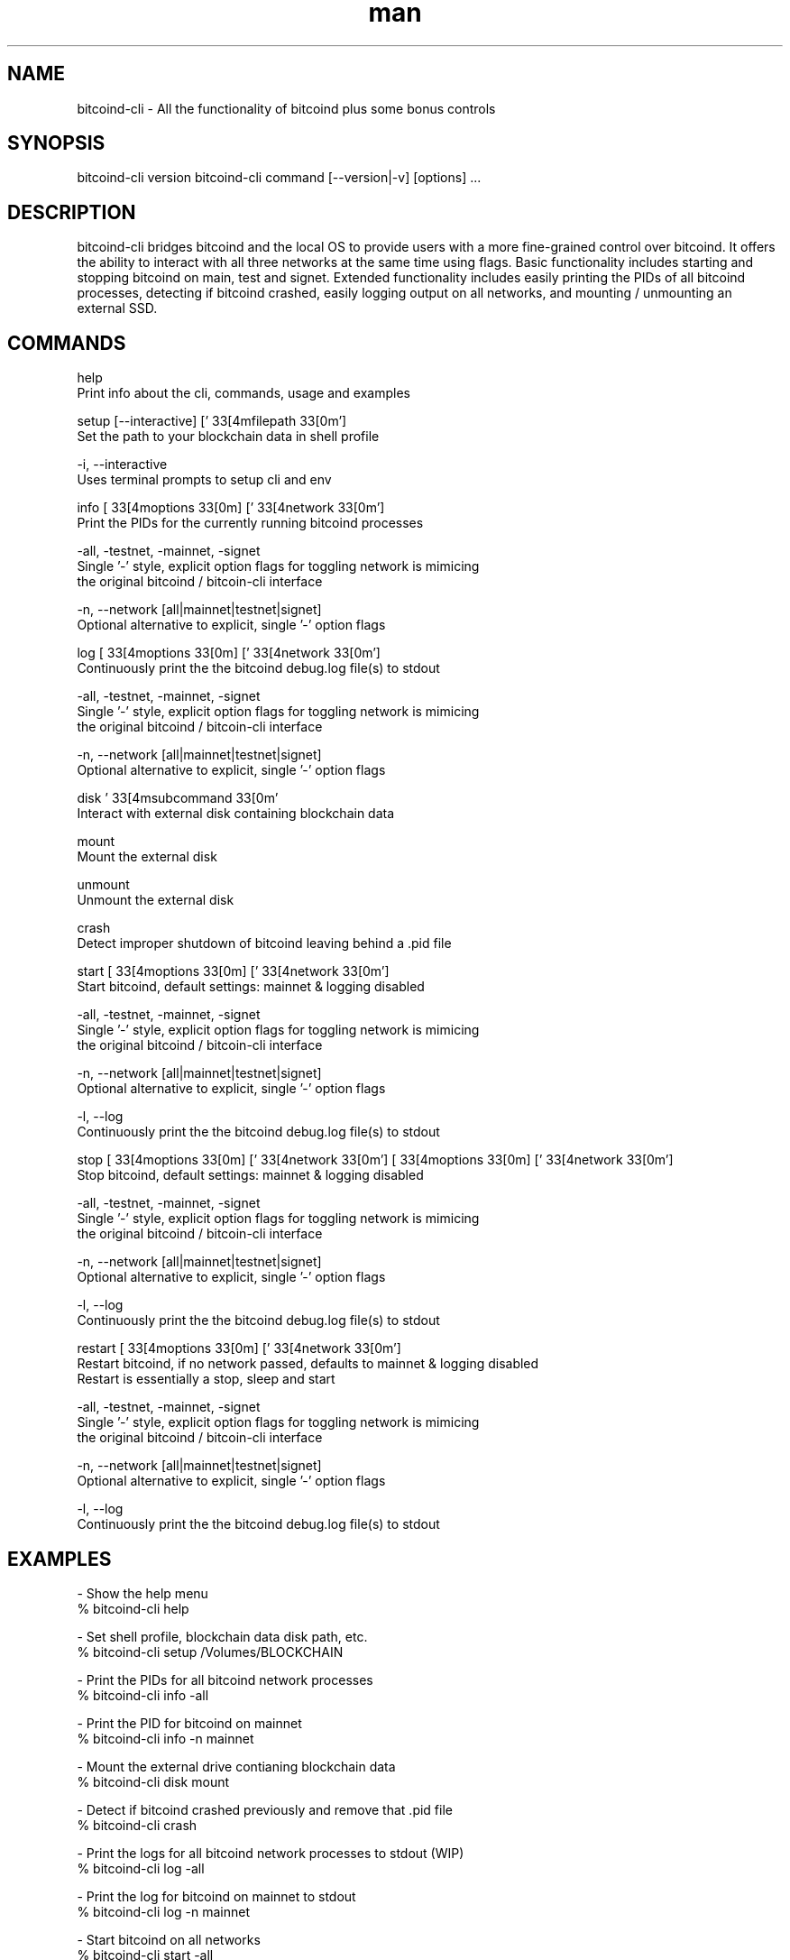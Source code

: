 .\" Manpage for bitcoind-cli.
.\" Contact bryan@nonni.io to correct errors or typos.
.TH man 8 "03 Dec 2022" "1.0" "bitcoind-cli man page"
.SH NAME
bitcoind-cli \- All the functionality of bitcoind plus some bonus controls
.SH SYNOPSIS
bitcoind-cli version
bitcoind-cli command [--version|-v] [options] ...
.SH DESCRIPTION
bitcoind-cli bridges bitcoind and the local OS to provide users with a more fine-grained control over bitcoind. It offers the ability
to interact with all three networks at the same time using flags. Basic functionality includes starting and stopping bitcoind on main, test and signet.
Extended functionality includes easily printing the PIDs of all bitcoind processes, detecting if bitcoind crashed, easily logging output on all networks,
and mounting / unmounting an external SSD.
.SH COMMANDS
help
        Print info about the cli, commands, usage and examples

setup [--interactive] ['\033[4mfilepath\033[0m']
        Set the path to your blockchain data in shell profile

        -i, --interactive
                Uses terminal prompts to setup cli and env

info [\033[4moptions\033[0m] ['\033[4network\033[0m']
        Print the PIDs for the currently running bitcoind processes

        -all, -testnet, -mainnet, -signet
                Single '-' style, explicit option flags for toggling network is mimicing
                the original bitcoind / bitcoin-cli interface

        -n, --network [all|mainnet|testnet|signet]
                Optional alternative to explicit, single '-' option flags

log [\033[4moptions\033[0m] ['\033[4network\033[0m']
        Continuously print the the bitcoind debug.log file(s) to stdout

        -all, -testnet, -mainnet, -signet
                Single '-' style, explicit option flags for toggling network is mimicing
                the original bitcoind / bitcoin-cli interface

        -n, --network [all|mainnet|testnet|signet]
                Optional alternative to explicit, single '-' option flags

disk '\033[4msubcommand\033[0m'
        Interact with external disk containing blockchain data

        mount
                Mount the external disk
        
        unmount
                Unmount the external disk

crash
        Detect improper shutdown of bitcoind leaving behind a .pid file

start [\033[4moptions\033[0m] ['\033[4network\033[0m']
        Start bitcoind, default settings: mainnet & logging disabled

        -all, -testnet, -mainnet, -signet
                Single '-' style, explicit option flags for toggling network is mimicing
                the original bitcoind / bitcoin-cli interface

        -n, --network [all|mainnet|testnet|signet]
                Optional alternative to explicit, single '-' option flags

        -l, --log
                Continuously print the the bitcoind debug.log file(s) to stdout

stop [\033[4moptions\033[0m] ['\033[4network\033[0m']
[\033[4moptions\033[0m] ['\033[4network\033[0m']
        Stop bitcoind, default settings: mainnet & logging disabled

        -all, -testnet, -mainnet, -signet
                Single '-' style, explicit option flags for toggling network is mimicing
                the original bitcoind / bitcoin-cli interface

        -n, --network [all|mainnet|testnet|signet]
                Optional alternative to explicit, single '-' option flags

        -l, --log
                Continuously print the the bitcoind debug.log file(s) to stdout

restart [\033[4moptions\033[0m] ['\033[4network\033[0m']
        Restart bitcoind, if no network passed, defaults to mainnet & logging disabled
        Restart is essentially a stop, sleep and start

        -all, -testnet, -mainnet, -signet
                Single '-' style, explicit option flags for toggling network is mimicing
                the original bitcoind / bitcoin-cli interface

        -n, --network [all|mainnet|testnet|signet]
                Optional alternative to explicit, single '-' option flags

        -l, --log
                Continuously print the the bitcoind debug.log file(s) to stdout

.SH EXAMPLES
-   Show the help menu
        % bitcoind-cli help

-   Set shell profile, blockchain data disk path, etc.
        % bitcoind-cli setup /Volumes/BLOCKCHAIN

-   Print the PIDs for all bitcoind network processes
        % bitcoind-cli info -all

-   Print the PID for bitcoind on mainnet
        % bitcoind-cli info -n mainnet

-   Mount the external drive contianing blockchain data
        % bitcoind-cli disk mount

-   Detect if bitcoind crashed previously and remove that .pid file
        % bitcoind-cli crash

-   Print the logs for all bitcoind network processes to stdout (WIP)
        % bitcoind-cli log -all

-   Print the log for bitcoind on mainnet to stdout
        % bitcoind-cli log -n mainnet

-   Start bitcoind on all networks
        % bitcoind-cli start -all

-   Start bitcoind on mainnet
        % bitcoind-cli start -n mainnet

-   Stop bitcoind on all networks
        % bitcoind-cli stop -all

-   Stop bitcoind on mainnet
        % bitcoind-cli stop -n mainnet

-   Restart (stop/start) bitcoind on all networks
        % bitcoind-cli restart -all

-   Restart bitcoind on mainnet
        % bitcoind-cli restart -n mainnet

.SH VERSION
Bitcoind-cli 0.0.1

.SH AUTHOR
Bryan Nonni (bryan@nonni.io): bitcoind-cli 0.0.1
Bitcoin Core Open Source (github.com/bitcoin/bitcoin): bitcoind 24.0.0
Satoshi Nakamoto (satoshin@gmx.com): bitcoind 0.0.1